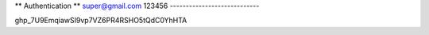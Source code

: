 ** Authentication **
super@gmail.com	
123456
----------------------------

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


